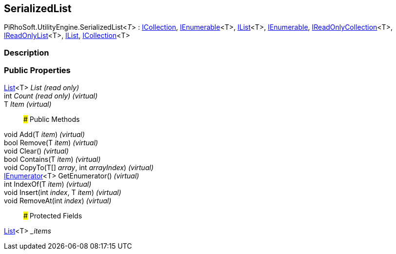 [#engine/serialized-list-1]

## SerializedList

PiRhoSoft.UtilityEngine.SerializedList<__T__> : https://docs.microsoft.com/en-us/dotnet/api/System.Collections.ICollection[ICollection^], https://docs.microsoft.com/en-us/dotnet/api/System.Collections.Generic.IEnumerable-1[IEnumerable^]<T>, https://docs.microsoft.com/en-us/dotnet/api/System.Collections.Generic.IList-1[IList^]<T>, https://docs.microsoft.com/en-us/dotnet/api/System.Collections.IEnumerable[IEnumerable^], https://docs.microsoft.com/en-us/dotnet/api/System.Collections.Generic.IReadOnlyCollection-1[IReadOnlyCollection^]<T>, https://docs.microsoft.com/en-us/dotnet/api/System.Collections.Generic.IReadOnlyList-1[IReadOnlyList^]<T>, https://docs.microsoft.com/en-us/dotnet/api/System.Collections.IList[IList^], https://docs.microsoft.com/en-us/dotnet/api/System.Collections.Generic.ICollection-1[ICollection^]<T>

### Description

### Public Properties

https://docs.microsoft.com/en-us/dotnet/api/System.Collections.Generic.List-1[List^]<T> _List_ _(read only)_::

int _Count_ _(read only)_ _(virtual)_::

T _Item_ _(virtual)_::

### Public Methods

void Add(T _item_) _(virtual)_::

bool Remove(T _item_) _(virtual)_::

void Clear() _(virtual)_::

bool Contains(T _item_) _(virtual)_::

void CopyTo(T[] _array_, int _arrayIndex_) _(virtual)_::

https://docs.microsoft.com/en-us/dotnet/api/System.Collections.Generic.IEnumerator-1[IEnumerator^]<T> GetEnumerator() _(virtual)_::

int IndexOf(T _item_) _(virtual)_::

void Insert(int _index_, T _item_) _(virtual)_::

void RemoveAt(int _index_) _(virtual)_::

### Protected Fields

https://docs.microsoft.com/en-us/dotnet/api/System.Collections.Generic.List-1[List^]<T> __items_::